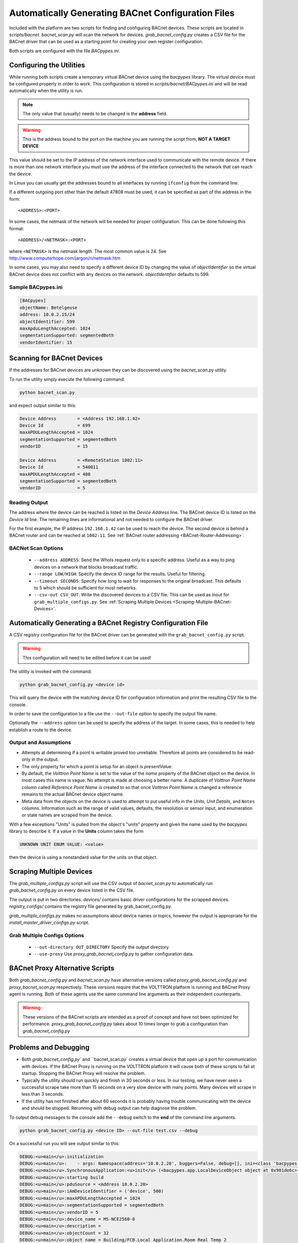 .. _BACnet-Auto-Configuration:

===================================================
Automatically Generating BACnet Configuration Files
===================================================

Included with the platform are two scripts for finding and configuring BACnet devices.  These scripts are located in
`scripts/bacnet`.  `bacnet_scan.py` will scan the network for devices.  `grab_bacnet_config.py` creates a CSV file
for the BACnet driver that can be used as a starting point for creating your own register configuration.

Both scripts are configured with the file `BACpypes.ini`.


Configuring the Utilities
-------------------------

While running both scripts create a temporary virtual BACnet device using the `bacpypes` library.  The virtual
device must be configured properly in order to work.  This configuration is stored in `scripts/bacnet/BACpypes.ini`
and will be read automatically when the utility is run.

.. note::

    The only value that (usually) needs to be changed is the **address** field.

.. warning::

    This is the address bound to the port on the machine you are running the script from, **NOT A TARGET DEVICE**

This value should be set to the IP address of the network interface used to communicate with the remote device.  If
there is more than one network interface you must use the address of the interface connected to the network that can
reach the device.

In Linux you can usually get the addresses bound to all interfaces by running ``ifconfig`` from the command line.

If a different outgoing port other than the default 47808 must be used, it can be specified as part of the address in
the form:

::

    <ADDRESS>:<PORT>
    
In some cases, the netmask of the network will be needed for proper configuration.  This can be done following this
format:

::

    <ADDRESS>/<NETMASK>:<PORT>
    
where ``<NETMASK>`` is the netmask length. The most common value is 24. See
http://www.computerhope.com/jargon/n/netmask.htm

In some cases, you may also need to specify a different device ID by changing the value of `objectIdentifier` so the
virtual BACnet device does not conflict with any devices on the network.  `objectIdentifier` defaults to 599.


Sample BACpypes.ini
^^^^^^^^^^^^^^^^^^^

.. code-block:: console

    [BACpypes]
    objectName: Betelgeuse
    address: 10.0.2.15/24
    objectIdentifier: 599
    maxApduLengthAccepted: 1024
    segmentationSupported: segmentedBoth
    vendorIdentifier: 15


Scanning for BACnet Devices
---------------------------

If the addresses for BACnet devices are unknown they can be discovered using the `bacnet_scan.py` utility.

To run the utility simply execute the following command:

.. code-block:: bash

    python bacnet_scan.py
    
and expect output similar to this:

.. code-block:: console

    Device Address        = <Address 192.168.1.42>
    Device Id             = 699
    maxAPDULengthAccepted = 1024
    segmentationSupported = segmentedBoth
    vendorID              = 15

    Device Address        = <RemoteStation 1002:11>
    Device Id             = 540011
    maxAPDULengthAccepted = 480
    segmentationSupported = segmentedBoth
    vendorID              = 5


Reading Output
^^^^^^^^^^^^^^

The address where the device can be reached is listed on the `Device Address` line.  The BACnet device ID is listed on
the `Device Id` line.  The remaining lines are informational and not needed to configure the BACnet driver.

For the first example, the IP address ``192.168.1.42`` can be used to reach the device.  The second device is behind a
BACnet router and can be reached at ``1002:11``. See :ref:`BACnet router addressing <BACnet-Router-Addressing>`.


BACNet Scan Options
^^^^^^^^^^^^^^^^^^^

    - ``--address ADDRESS``:  Send the WhoIs request only to a specific address. Useful as a way to ping devices on a
      network that blocks broadcast traffic.
    - ``--range LOW/HIGH``:  Specify the device ID range for the results. Useful for filtering.
    - ``--timeout SECONDS``:  Specify how long to wait for responses to the original broadcast. This defaults to 5 which
      should be sufficient for most networks.
    - ``--csv-out CSV_OUT``:  Write the discovered devices to a CSV file. This can be used as inout for
      ``grab_multiple_configs.py``. See :ref:`Scraping Multiple Devices <Scraping-Multiple-BACnet-Devices>`.


Automatically Generating a BACnet Registry Configuration File
-------------------------------------------------------------

A CSV registry configuration file for the BACnet driver can be generated with the  ``grab_bacnet_config.py`` script.

.. warning::

    This configuration will need to be edited before it can be used!

The utility is invoked with the command:

.. code-block:: bash

    python grab_bacnet_config.py <device id>
    
This will query the device with the matching device ID for configuration information and print the resulting CSV file to
the console.

In order to save the configuration to a file use the ``--out-file`` option to specify the output file name.

Optionally the ``--address`` option can be used to specify the address of the target. In some cases, this is needed to
help establish a route to the device.


Output and Assumptions
^^^^^^^^^^^^^^^^^^^^^^

* Attempts at determining if a point is writable proved too unreliable.  Therefore all points are considered to be
  read-only in the output.

* The only property for which a point is setup for an object is `presentValue`.

* By default, the `Volttron Point Name` is set to the value of the `name` property of the BACnet object on the
  device.  In most cases this name is vague.  No attempt is made at choosing a better name.  A duplicate of
  `Volttron Point Name` column called `Reference Point Name` is created to so that once `Volttron Point Name` is
  changed a reference remains to the actual BACnet device object name.

* Meta data from the objects on the device is used to attempt to put useful info in the  `Units`, `Unit Details`,
  and ``Notes`` columns.  Information such as the range of valid values, defaults, the resolution or sensor input, and
  enumeration or state names are scraped from the device.

With a few exceptions "Units" is pulled from the object's "units" property and given the name used by the `bacpypes`
library to describe it. If a value in the **Units** column takes the form

.. code-block:: python

    UNKNOWN UNIT ENUM VALUE: <value>

then the device is using a nonstandard value for the units on that object.


.. _Scraping-Multiple-BACnet-Devices:

Scraping Multiple Devices
-------------------------

The `grab_multiple_configs.py` script will use the CSV output of `bacnet_scan.py` to automatically run
`grab_bacnet_config.py` on every device listed in the CSV file.

The output is put in two directories. `devices/` contains basic driver configurations for the scrapped devices.
`registry_configs/` contains the registry file generated by grab_bacnet_config.py.

`grab_multiple_configs.py` makes no assumptions about device names or topics, however the output is appropriate for
the `install_master_driver_configs.py` script.


Grab Multiple Configs Options
^^^^^^^^^^^^^^^^^^^^^^^^^^^^^

    - ``--out-directory OUT_DIRECTORY`` Specify the output directory.
    - ``--use-proxy`` Use `proxy_grab_bacnet_config.py` to gather configuration data.


BACnet Proxy Alternative Scripts
--------------------------------

Both `grab_bacnet_config.py` and `bacnet_scan.py` have alternative versions called
`proxy_grab_bacnet_config.py` and `proxy_bacnet_scan.py` respectively.  These versions require that the
VOLTTRON platform is running and BACnet Proxy agent is running.  Both of these agents use the same command line
arguments as their independent counterparts.

.. warning::

    These versions of the BACnet scripts are intended as a proof of concept and have not been optimized for performance.
    `proxy_grab_bacnet_config.py` takes about 10 times longer to grab a configuration than `grab_bacnet_config.py`


Problems and Debugging
----------------------

* Both `grab_bacnet_config.py`` and ``bacnet_scan.py` creates a virtual device that open up a port for communication
  with devices.  If the BACnet Proxy is running on the VOLTTRON platform it will cause both of these scripts to fail at
  startup.  Stopping the BACnet Proxy will resolve the problem.

* Typically the utility should run quickly and finish in 30 seconds or less.  In our testing, we have never seen a
  successful scrape take more than 15 seconds on a very slow device with many points.  Many devices will scrape in less
  than 3 seconds.

* If the utility has not finished after about 60 seconds it is probably having trouble communicating with the device and
  should be stopped.  Rerunning with debug output can help diagnose the problem.

To output debug messages to the console add the ``--debug`` switch to the **end** of the command line arguments.

.. code-block:: bash

    python grab_bacnet_config.py <device ID> --out-file test.csv --debug

On a successful run you will see output similar to this:

.. code-block:: console

    DEBUG:<u>main</u>:initialization
    DEBUG:<u>main</u>:    - args: Namespace(address='10.0.2.20', buggers=False, debug=[], ini=<class 'bacpypes.consolelogging.ini'>, max_range_report=1e+20, out_file=<open file 'out.csv', mode 'wb' at 0x901b0d0>)
    DEBUG:<u>main</u>.SynchronousApplication:<u>init</u> (<bacpypes.app.LocalDeviceObject object at 0x901de6c>, '10.0.2.15')
    DEBUG:<u>main</u>:starting build
    DEBUG:<u>main</u>:pduSource = <Address 10.0.2.20>
    DEBUG:<u>main</u>:iAmDeviceIdentifier = ('device', 500)
    DEBUG:<u>main</u>:maxAPDULengthAccepted = 1024
    DEBUG:<u>main</u>:segmentationSupported = segmentedBoth
    DEBUG:<u>main</u>:vendorID = 5
    DEBUG:<u>main</u>:device_name = MS-NCE2560-0
    DEBUG:<u>main</u>:description = 
    DEBUG:<u>main</u>:objectCount = 32
    DEBUG:<u>main</u>:object name = Building/FCB.Local Application.Room Real Temp 2
    DEBUG:<u>main</u>:  object type = analogInput
    DEBUG:<u>main</u>:  object index = 3000274
    DEBUG:<u>main</u>:  object units = degreesFahrenheit
    DEBUG:<u>main</u>:  object units details = -50.00 to 250.00
    DEBUG:<u>main</u>:  object notes = Resolution: 0.1
    DEBUG:<u>main</u>:object name = Building/FCB.Local Application.Room Real Temp 1
    DEBUG:<u>main</u>:  object type = analogInput
    DEBUG:<u>main</u>:  object index = 3000275
    DEBUG:<u>main</u>:  object units = degreesFahrenheit
    DEBUG:<u>main</u>:  object units details = -50.00 to 250.00
    DEBUG:<u>main</u>:  object notes = Resolution: 0.1
    DEBUG:<u>main</u>:object name = Building/FCB.Local Application.OSA
    DEBUG:<u>main</u>:  object type = analogInput
    DEBUG:<u>main</u>:  object index = 3000276
    DEBUG:<u>main</u>:  object units = degreesFahrenheit
    DEBUG:<u>main</u>:  object units details = -50.00 to 250.00
    DEBUG:<u>main</u>:  object notes = Resolution: 0.1
    ...

and will finish something like this:

.. code-block:: console

    ...
    DEBUG:<u>main</u>:object name = Building/FCB.Local Application.MOTOR1-C
    DEBUG:<u>main</u>:  object type = binaryOutput
    DEBUG:<u>main</u>:  object index = 3000263
    DEBUG:<u>main</u>:  object units = Enum
    DEBUG:<u>main</u>:  object units details = 0-1 (default 0)
    DEBUG:<u>main</u>:  object notes = BinaryPV: 0=inactive, 1=active
    DEBUG:<u>main</u>:finally

Typically if the BACnet device is unreachable for any reason (wrong IP, network down/unreachable, wrong interface
specified, device failure, etc) the scraper will stall at this message:

.. code-block:: console

    DEBUG:<u>main</u>:starting build

If you have not specified a valid interface in BACpypes.ini you will see the following error with a stack trace:

.. code-block:: console

    ERROR:<u>main</u>:an error has occurred: [Errno 99] Cannot assign requested address
    <Python stack trace cut>
